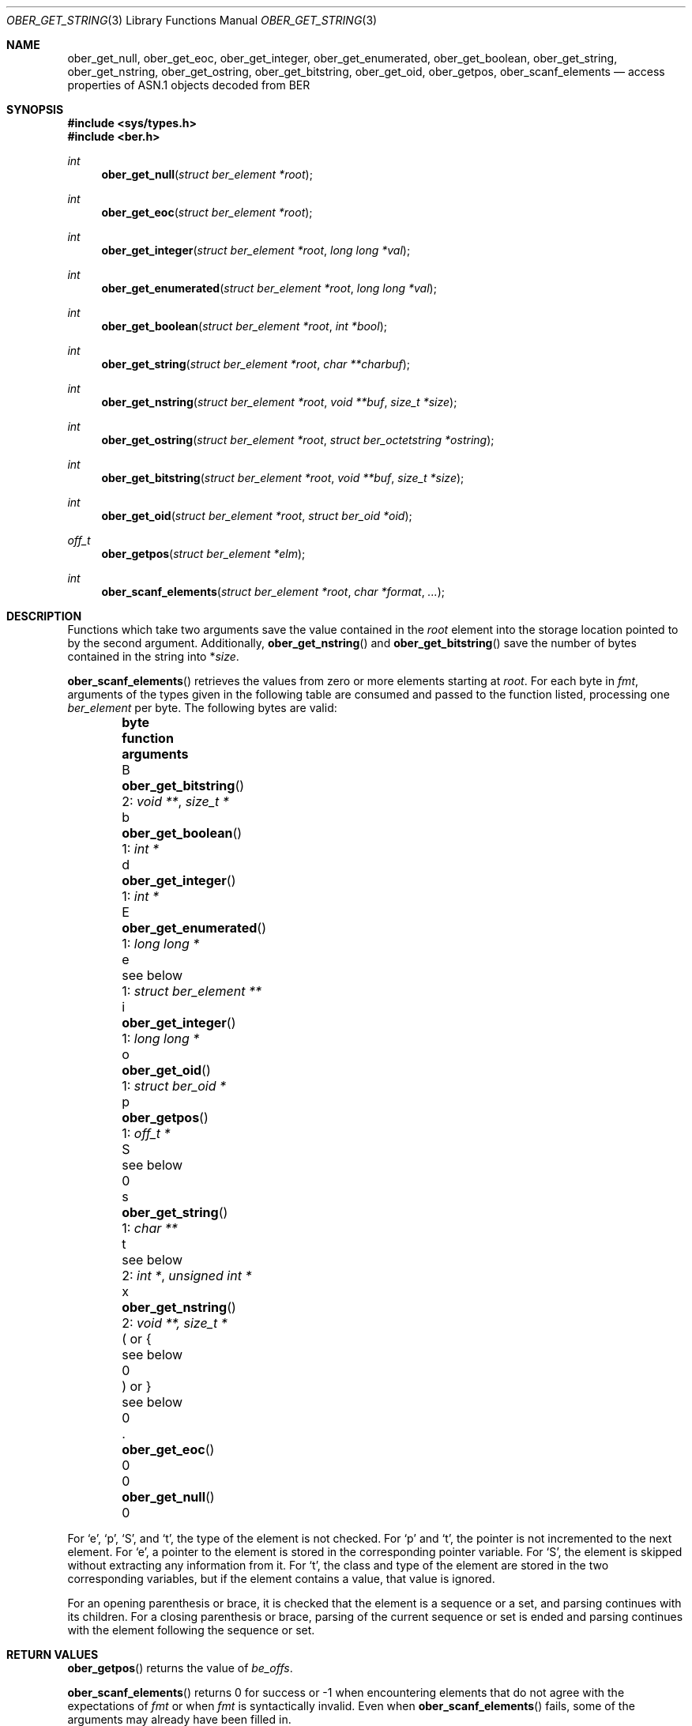 .\" $OpenBSD: ober_get_string.3,v 1.1 2019/10/24 12:39:26 tb Exp $
.\"
.\" Copyright (c) 2007, 2012 Reyk Floeter <reyk@openbsd.org>
.\"
.\" Permission to use, copy, modify, and distribute this software for any
.\" purpose with or without fee is hereby granted, provided that the above
.\" copyright notice and this permission notice appear in all copies.
.\"
.\" THE SOFTWARE IS PROVIDED "AS IS" AND THE AUTHOR DISCLAIMS ALL WARRANTIES
.\" WITH REGARD TO THIS SOFTWARE INCLUDING ALL IMPLIED WARRANTIES OF
.\" MERCHANTABILITY AND FITNESS. IN NO EVENT SHALL THE AUTHOR BE LIABLE FOR
.\" ANY SPECIAL, DIRECT, INDIRECT, OR CONSEQUENTIAL DAMAGES OR ANY DAMAGES
.\" WHATSOEVER RESULTING FROM LOSS OF USE, DATA OR PROFITS, WHETHER IN AN
.\" ACTION OF CONTRACT, NEGLIGENCE OR OTHER TORTIOUS ACTION, ARISING OUT OF
.\" OR IN CONNECTION WITH THE USE OR PERFORMANCE OF THIS SOFTWARE.
.\"
.Dd $Mdocdate: October 24 2019 $
.Dt OBER_GET_STRING 3
.Os
.Sh NAME
.Nm ober_get_null ,
.Nm ober_get_eoc ,
.Nm ober_get_integer ,
.Nm ober_get_enumerated ,
.Nm ober_get_boolean ,
.Nm ober_get_string ,
.Nm ober_get_nstring ,
.Nm ober_get_ostring ,
.Nm ober_get_bitstring ,
.Nm ober_get_oid ,
.Nm ober_getpos ,
.Nm ober_scanf_elements
.Nd access properties of ASN.1 objects decoded from BER
.Sh SYNOPSIS
.In sys/types.h
.In ber.h
.Ft "int"
.Fn "ober_get_null" "struct ber_element *root"
.Ft "int"
.Fn "ober_get_eoc" "struct ber_element *root"
.Ft "int"
.Fn "ober_get_integer" "struct ber_element *root" "long long *val"
.Ft "int"
.Fn "ober_get_enumerated" "struct ber_element *root" "long long *val"
.Ft "int"
.Fn "ober_get_boolean" "struct ber_element *root" "int *bool"
.Ft "int"
.Fn "ober_get_string" "struct ber_element *root" "char **charbuf"
.Ft "int"
.Fn "ober_get_nstring" "struct ber_element *root" "void **buf" "size_t *size"
.Ft "int"
.Fn "ober_get_ostring" "struct ber_element *root" "struct ber_octetstring *ostring"
.Ft "int"
.Fn "ober_get_bitstring" "struct ber_element *root" "void **buf" "size_t *size"
.Ft "int"
.Fn "ober_get_oid" "struct ber_element *root" "struct ber_oid *oid"
.Ft off_t
.Fn "ober_getpos" "struct ber_element *elm"
.Ft "int"
.Fn "ober_scanf_elements" "struct ber_element *root" "char *format" "..."
.Sh DESCRIPTION
Functions which take two arguments save the value contained in the
.Fa root
element into the storage location pointed to by the second argument.
Additionally,
.Fn ober_get_nstring
and
.Fn ober_get_bitstring
save the number of bytes contained in the string into
.Pf * Fa size .
.Pp
.Fn ober_scanf_elements
retrieves the values from zero or more elements starting at
.Fa root .
For each byte in
.Fa fmt ,
arguments of the types given in the following table are consumed
and passed to the function listed, processing one
.Vt ber_element
per byte.
The following bytes are valid:
.Bl -column -offset indent bytes ober_get_enumerated() "1: struct ber_element **"
.It Sy byte Ta Sy function Ta Sy arguments
.It B Ta Fn ober_get_bitstring  Ta 2: Vt void ** , size_t *
.It b Ta Fn ober_get_boolean    Ta 1: Vt int *
.It d Ta Fn ober_get_integer    Ta 1: Vt int *
.It E Ta Fn ober_get_enumerated Ta 1: Vt long long *
.It e Ta see below             Ta 1: Vt struct ber_element **
.It i Ta Fn ober_get_integer    Ta 1: Vt long long *
.It o Ta Fn ober_get_oid        Ta 1: Vt struct ber_oid *
.It p Ta Fn ober_getpos         Ta 1: Vt off_t *
.It S Ta see below             Ta 0
.It s Ta Fn ober_get_string     Ta 1: Vt char **
.It t Ta see below             Ta 2: Vt int * , unsigned int *
.It x Ta Fn ober_get_nstring    Ta 2: Vt void **, size_t *
.It \&( or { Ta see below      Ta 0
.It \&) or } Ta see below      Ta 0
.It \&. Ta Fn ober_get_eoc      Ta 0
.It 0 Ta Fn ober_get_null       Ta 0
.El
.Pp
For
.Sq e ,
.Sq p ,
.Sq S ,
and
.Sq t ,
the type of the element is not checked.
For
.Sq p
and
.Sq t ,
the pointer is not incremented to the next element.
For
.Sq e ,
a pointer to the element is stored in the corresponding pointer variable.
For
.Sq S ,
the element is skipped without extracting any information from it.
For
.Sq t ,
the class and type of the element are stored in the two corresponding
variables, but if the element contains a value, that value is ignored.
.Pp
For an opening parenthesis or brace, it is checked that the element
is a sequence or a set, and parsing continues with its children.
For a closing parenthesis or brace, parsing of the current sequence
or set is ended and parsing continues with the element following
the sequence or set.
.Sh RETURN VALUES
.Fn ober_getpos
returns the value of
.Vt be_offs .
.Pp
.Fn ober_scanf_elements
returns 0 for success or \-1 when encountering elements that do not
agree with the expectations of
.Fa fmt
or when
.Fa fmt
is syntactically invalid.
Even when
.Fn ober_scanf_elements
fails, some of the arguments may already have been filled in.
.Pp
The other functions return 0 if
.Va root
is of the requested type or \-1 otherwise.
.Sh SEE ALSO
.Xr ober_add_string 3 ,
.Xr ober_oid_cmp 3 ,
.Xr ober_read_elements 3 ,
.Xr ober_set_header 3
.Sh STANDARDS
ITU-T Recommendation X.690, also known as ISO/IEC 8825-1:
Information technology - ASN.1 encoding rules.
.Sh HISTORY
These functions first appeared as internal functions in
.Xr snmpd 8
in
.Ox 4.2
and were moved to libutil in
.Ox 6.6 .
.Sh AUTHORS
.An -nosplit
The BER library was written by
.An Claudio Jeker Aq Mt claudio@openbsd.org ,
.An Marc Balmer Aq Mt marc@openbsd.org
and
.An Reyk Floeter Aq Mt reyk@openbsd.org .
